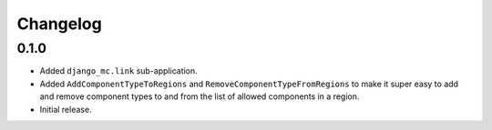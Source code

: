 Changelog
=========

0.1.0
-----

- Added ``django_mc.link`` sub-application.
- Added ``AddComponentTypeToRegions`` and ``RemoveComponentTypeFromRegions``
  to make it super easy to add and remove component types to and from the list of
  allowed components in a region.
- Initial release.
